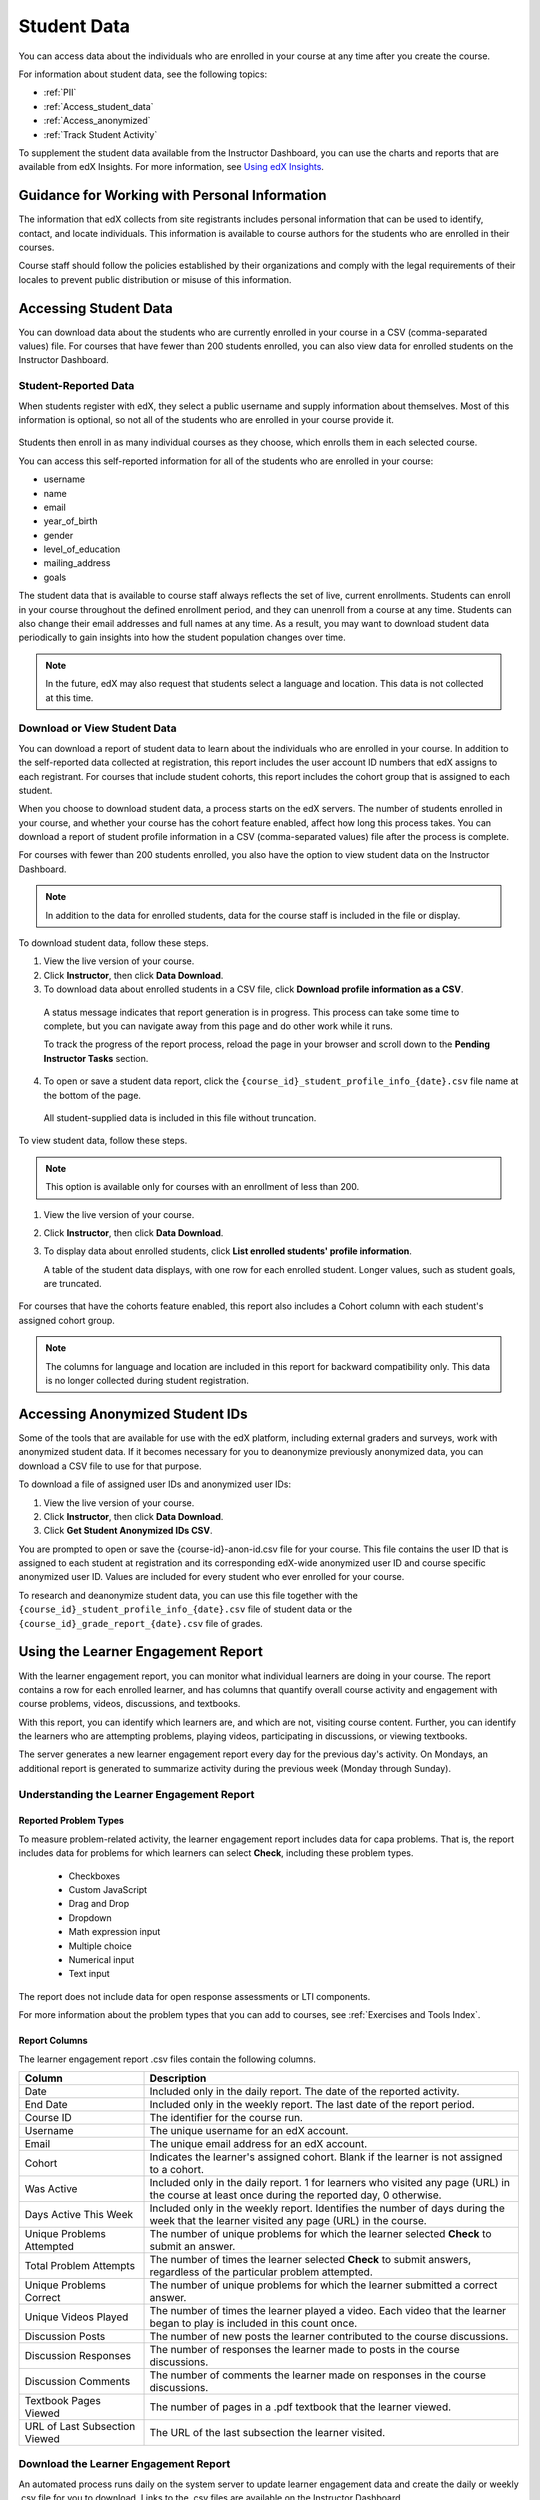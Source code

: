 .. _Student Data:

############################
Student Data
############################

You can access data about the individuals who are enrolled in your course at
any time after you create the course.

For information about student data, see the following topics:

* :ref:`PII`

* :ref:`Access_student_data`

* :ref:`Access_anonymized`
  
* :ref:`Track Student Activity`

To supplement the student data available from the Instructor Dashboard, you can
use the charts and reports that are available from edX Insights. For more
information, see `Using edX Insights`_.

.. _PII:

***************************************************************
Guidance for Working with Personal Information
***************************************************************

The information that edX collects from site registrants includes personal
information that can be used to identify, contact, and locate individuals. This
information is available to course authors for the students who are enrolled in
their courses.

Course staff should follow the policies established by their organizations
and comply with the legal requirements of their locales to prevent public
distribution or misuse of this information.

.. **Question**: I just made this statement up. What guidance can/should we give, for immediate publication and in the future? (sent to Tena and Jennifer Adams 31 Jan 14)

.. _Access_student_data:

****************************
Accessing Student Data
****************************

You can download data about the students who are currently enrolled in your
course in a CSV (comma-separated values) file. For courses that have fewer than
200 students enrolled, you can also view data for enrolled students on the
Instructor Dashboard.

======================
Student-Reported Data
======================

When students register with edX, they select a public username and supply
information about themselves. Most of this information is optional, so not all
of the students who are enrolled in your course provide it.

 .. image:: ../../../shared/building_and_running_chapters/Images/Registration_page.png
   :alt: Fields that collect student information during registration

Students then enroll in as many individual courses as they choose, which enrolls
them in each selected course.

You can access this self-reported information for all of the students who are
enrolled in your course:

* username
* name
* email
* year_of_birth
* gender
* level_of_education
* mailing_address
* goals

The student data that is available to course staff always reflects the set of
live, current enrollments. Students can enroll in your course throughout the
defined enrollment period, and they can unenroll from a course at any time.
Students can also change their email addresses and full names at any time. As a
result, you may want to download student data periodically to gain insights into
how the student population changes over time.

.. note:: In the future, edX may also request that students select a language 
 and location. This data is not collected at this time.

.. _View and download student data:

==========================================
Download or View Student Data
==========================================

You can download a report of student data to learn about the individuals who
are enrolled in your course. In addition to the self-reported data collected at
registration, this report includes the user account ID numbers that edX assigns
to each registrant. For courses that include student cohorts, this report
includes the cohort group that is assigned to each student.

When you choose to download student data, a process starts on the edX servers.
The number of students enrolled in your course, and whether your course has the
cohort feature enabled, affect how long this process takes. You can download a
report of student profile information in a CSV (comma-separated values) file
after the process is complete.

For courses with fewer than 200 students enrolled, you also have the option to
view student data on the Instructor Dashboard.

.. note:: In addition to the data for enrolled students, data for the course 
 staff is included in the file or display.

To download student data, follow these steps.

#. View the live version of your course.

#. Click **Instructor**, then click **Data Download**.

#. To download data about enrolled students in a CSV file, click **Download
   profile information as a CSV**.

  A status message indicates that report generation is in progress. This
  process can take some time to complete, but you can navigate away from this
  page and do other work while it runs.

  To track the progress of the report process, reload the page in your browser
  and scroll down to the **Pending Instructor Tasks** section.

4. To open or save a student data report, click the
   ``{course_id}_student_profile_info_{date}.csv`` file name at the bottom of
   the page.

  All student-supplied data is included in this file without truncation.

To view student data, follow these steps.

.. note:: This option is available only for courses with an enrollment of less 
 than 200.

#. View the live version of your course.

#. Click **Instructor**, then click **Data Download**.

#. To display data about enrolled students, click **List enrolled students'
   profile information**. 

   A table of the student data displays, with one row for each enrolled
   student. Longer values, such as student goals, are truncated.

 .. image:: ../../../shared/building_and_running_chapters/Images/StudentData_Table.png
  :alt: Table with columns for the collected data points and rows for each 
        student on the Instructor Dashboard

For courses that have the cohorts feature enabled, this report also includes a
Cohort column with each student's assigned cohort group.

.. note:: The columns for language and location are included in this report 
 for backward compatibility only. This data is no longer collected during
 student registration.

.. _Access_anonymized:

********************************
Accessing Anonymized Student IDs
********************************

Some of the tools that are available for use with the edX platform, including
external graders and surveys, work with anonymized student data. If it becomes
necessary for you to deanonymize previously anonymized data, you can download a
CSV file to use for that purpose.

To download a file of assigned user IDs and anonymized user IDs:

#. View the live version of your course.

#. Click **Instructor**, then click **Data Download**.

#. Click **Get Student Anonymized IDs CSV**.

You are prompted to open or save the {course-id}-anon-id.csv file for your
course. This file contains the user ID that is assigned to each student at
registration and its corresponding edX-wide anonymized user ID and course
specific anonymized user ID. Values are included for every student who ever
enrolled for your course.

To research and deanonymize student data, you can use this file together with
the ``{course_id}_student_profile_info_{date}.csv`` file of student data or the
``{course_id}_grade_report_{date}.csv`` file of grades.

.. _Track Student Activity:

*************************************
Using the Learner Engagement Report
*************************************

With the learner engagement report, you can monitor what individual learners
are doing in your course. The report contains a row for each enrolled learner,
and has columns that quantify overall course activity and engagement with
course problems, videos, discussions, and textbooks.

With this report, you can identify which learners are, and which are not,
visiting course content. Further, you can identify the learners who are
attempting problems, playing videos, participating in discussions, or viewing
textbooks.

The server generates a new learner engagement report every day for the
previous day's activity. On Mondays, an additional report is generated to
summarize activity during the previous week (Monday through Sunday).

===================================================
Understanding the Learner Engagement Report
===================================================

Reported Problem Types
**********************

To measure problem-related activity, the learner engagement report includes
data for capa problems. That is, the report includes data for problems for
which learners can select **Check**, including these problem types.

 * Checkboxes
 * Custom JavaScript
 * Drag and Drop
 * Dropdown
 * Math expression input
 * Multiple choice
 * Numerical input
 * Text input

The report does not include data for open response assessments or LTI
components.

For more information about the problem types that you can add to courses, see
:ref:`Exercises and Tools Index`.

Report Columns
**************

The learner engagement report .csv files contain the following columns.

.. list-table::
   :widths: 20 60
   :header-rows: 1

   * - Column
     - Description
   * - Date
     - Included only in the daily report. The date of the reported activity.
   * - End Date
     - Included only in the weekly report. The last date of the report
       period.
   * - Course ID
     - The identifier for the course run.
   * - Username
     - The unique username for an edX account. 
   * - Email
     - The unique email address for an edX account.
   * - Cohort
     - Indicates the learner's assigned cohort. Blank if the learner is not
       assigned to a cohort.
   * - Was Active
     - Included only in the daily report. 1 for learners who visited any page
       (URL) in the course at least once during the reported day, 0 otherwise.
   * - Days Active This Week
     - Included only in the weekly report. Identifies the number of days
       during the week that the learner visited any page (URL) in the course.
   * - Unique Problems Attempted
     - The number of unique problems for which the learner selected **Check**
       to submit an answer. 
   * - Total Problem Attempts
     - The number of times the learner selected **Check** to submit answers,
       regardless of the particular problem attempted.
   * - Unique Problems Correct
     - The number of unique problems for which the learner submitted a correct
       answer.
   * - Unique Videos Played
     - The number of times the learner played a video. Each video that the
       learner began to play is included in this count once.
   * - Discussion Posts
     - The number of new posts the learner contributed to the course
       discussions.
   * - Discussion Responses
     - The number of responses the learner made to posts in the course
       discussions.
   * - Discussion Comments
     - The number of comments the learner made on responses in the course
       discussions.
   * - Textbook Pages Viewed
     - The number of pages in a .pdf textbook that the learner viewed. 
   * - URL of Last Subsection Viewed
     - The URL of the last subsection the learner visited.


.. _Download the Learner Engagement Report:

===================================================
Download the Learner Engagement Report
===================================================

An automated process runs daily on the system server to update learner
engagement data and create the daily or weekly .csv file for you to download.
Links to the .csv files are available on the Instructor Dashboard.

To download a learner engagement report, follow these steps.

#. View the live version of your course.

#. Click **Instructor**, then click **Data Download**.

#. At the bottom of the page, click the
   ``student_engagement_daily_{date}.csv`` or ``student_engagement_weekly_{end
   date}.csv`` file name. You might have to scroll down to find a specific
   file.

.. Victor, should I add a section on what to do with it after you've downloaded it? or refer them to a similar existing section for the student answer distribution report?



.. _Using edX Insights: http://edx-insights.readthedocs.org/en/latest/